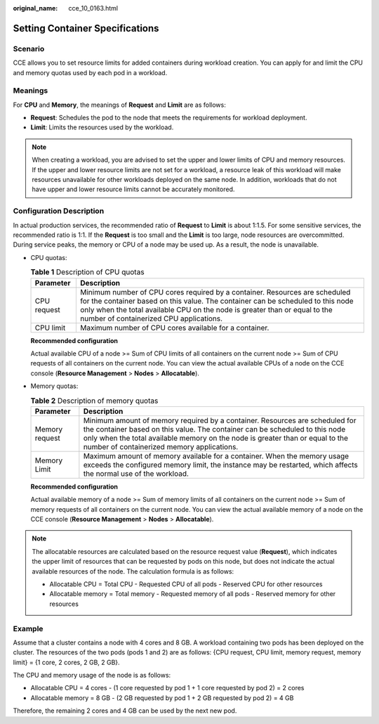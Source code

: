 :original_name: cce_10_0163.html

.. _cce_10_0163:

Setting Container Specifications
================================

Scenario
--------

CCE allows you to set resource limits for added containers during workload creation. You can apply for and limit the CPU and memory quotas used by each pod in a workload.

Meanings
--------

For **CPU** and **Memory**, the meanings of **Request** and **Limit** are as follows:

-  **Request**: Schedules the pod to the node that meets the requirements for workload deployment.
-  **Limit**: Limits the resources used by the workload.

.. note::

   When creating a workload, you are advised to set the upper and lower limits of CPU and memory resources. If the upper and lower resource limits are not set for a workload, a resource leak of this workload will make resources unavailable for other workloads deployed on the same node. In addition, workloads that do not have upper and lower resource limits cannot be accurately monitored.

Configuration Description
-------------------------

In actual production services, the recommended ratio of **Request** to **Limit** is about 1:1.5. For some sensitive services, the recommended ratio is 1:1. If the **Request** is too small and the **Limit** is too large, node resources are overcommitted. During service peaks, the memory or CPU of a node may be used up. As a result, the node is unavailable.

-  CPU quotas:

   .. table:: **Table 1** Description of CPU quotas

      +-------------+-----------------------------------------------------------------------------------------------------------------------------------------------------------------------------------------------------------------------------------------------------------------------------------------+
      | Parameter   | Description                                                                                                                                                                                                                                                                             |
      +=============+=========================================================================================================================================================================================================================================================================================+
      | CPU request | Minimum number of CPU cores required by a container. Resources are scheduled for the container based on this value. The container can be scheduled to this node only when the total available CPU on the node is greater than or equal to the number of containerized CPU applications. |
      +-------------+-----------------------------------------------------------------------------------------------------------------------------------------------------------------------------------------------------------------------------------------------------------------------------------------+
      | CPU limit   | Maximum number of CPU cores available for a container.                                                                                                                                                                                                                                  |
      +-------------+-----------------------------------------------------------------------------------------------------------------------------------------------------------------------------------------------------------------------------------------------------------------------------------------+

   **Recommended configuration**

   Actual available CPU of a node >= Sum of CPU limits of all containers on the current node >= Sum of CPU requests of all containers on the current node. You can view the actual available CPUs of a node on the CCE console (**Resource Management** > **Nodes** > **Allocatable**).

-  Memory quotas:

   .. table:: **Table 2** Description of memory quotas

      +----------------+--------------------------------------------------------------------------------------------------------------------------------------------------------------------------------------------------------------------------------------------------------------------------------------------+
      | Parameter      | Description                                                                                                                                                                                                                                                                                |
      +================+============================================================================================================================================================================================================================================================================================+
      | Memory request | Minimum amount of memory required by a container. Resources are scheduled for the container based on this value. The container can be scheduled to this node only when the total available memory on the node is greater than or equal to the number of containerized memory applications. |
      +----------------+--------------------------------------------------------------------------------------------------------------------------------------------------------------------------------------------------------------------------------------------------------------------------------------------+
      | Memory Limit   | Maximum amount of memory available for a container. When the memory usage exceeds the configured memory limit, the instance may be restarted, which affects the normal use of the workload.                                                                                                |
      +----------------+--------------------------------------------------------------------------------------------------------------------------------------------------------------------------------------------------------------------------------------------------------------------------------------------+

   **Recommended configuration**

   Actual available memory of a node >= Sum of memory limits of all containers on the current node >= Sum of memory requests of all containers on the current node. You can view the actual available memory of a node on the CCE console (**Resource Management** > **Nodes** > **Allocatable**).

.. note::

   The allocatable resources are calculated based on the resource request value (**Request**), which indicates the upper limit of resources that can be requested by pods on this node, but does not indicate the actual available resources of the node. The calculation formula is as follows:

   -  Allocatable CPU = Total CPU - Requested CPU of all pods - Reserved CPU for other resources
   -  Allocatable memory = Total memory - Requested memory of all pods - Reserved memory for other resources

Example
-------

Assume that a cluster contains a node with 4 cores and 8 GB. A workload containing two pods has been deployed on the cluster. The resources of the two pods (pods 1 and 2) are as follows: {CPU request, CPU limit, memory request, memory limit} = {1 core, 2 cores, 2 GB, 2 GB}.

The CPU and memory usage of the node is as follows:

-  Allocatable CPU = 4 cores - (1 core requested by pod 1 + 1 core requested by pod 2) = 2 cores
-  Allocatable memory = 8 GB - (2 GB requested by pod 1 + 2 GB requested by pod 2) = 4 GB

Therefore, the remaining 2 cores and 4 GB can be used by the next new pod.
